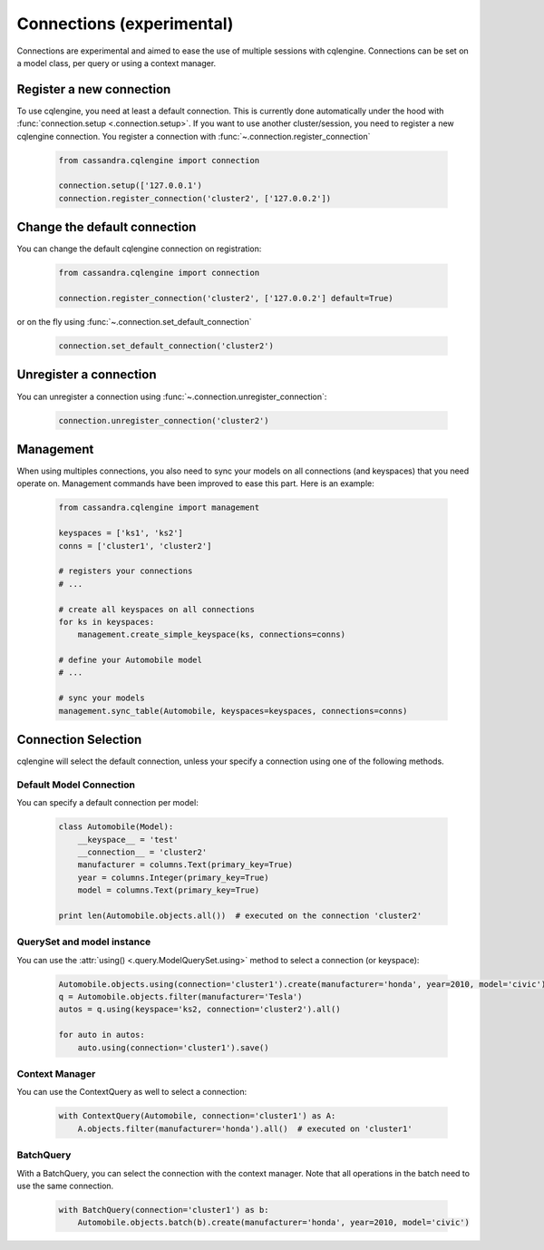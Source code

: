 ==========================
Connections (experimental)
==========================

Connections are experimental and aimed to ease the use of multiple sessions with cqlengine. Connections can be set on a model class, per query or using a context manager.


Register a new connection
=========================

To use cqlengine, you need at least a default connection. This is currently done automatically under the hood with :func:`connection.setup <.connection.setup>`. If you want to use another cluster/session, you need to register a new cqlengine connection. You register a connection with :func:`~.connection.register_connection`

    .. code-block:: python

        from cassandra.cqlengine import connection

        connection.setup(['127.0.0.1')
        connection.register_connection('cluster2', ['127.0.0.2'])

Change the default connection
=============================

You can change the default cqlengine connection on registration:

    .. code-block:: python

        from cassandra.cqlengine import connection

        connection.register_connection('cluster2', ['127.0.0.2'] default=True)

or on the fly using :func:`~.connection.set_default_connection`

    .. code-block:: python

        connection.set_default_connection('cluster2')

Unregister a connection
=======================

You can unregister a connection using :func:`~.connection.unregister_connection`:

    .. code-block:: python

        connection.unregister_connection('cluster2')

Management
==========

When using multiples connections, you also need to sync your models on all connections (and keyspaces) that you need operate on. Management commands have been improved to ease this part. Here is an example:

    .. code-block:: python

       from cassandra.cqlengine import management

       keyspaces = ['ks1', 'ks2']
       conns = ['cluster1', 'cluster2']

       # registers your connections
       # ...

       # create all keyspaces on all connections
       for ks in keyspaces:
           management.create_simple_keyspace(ks, connections=conns)

       # define your Automobile model
       # ...

       # sync your models
       management.sync_table(Automobile, keyspaces=keyspaces, connections=conns)


Connection Selection
====================

cqlengine will select the default connection, unless your specify a connection using one of the following methods.

Default Model Connection
------------------------

You can specify a default connection per model:

    .. code-block:: python

        class Automobile(Model):
            __keyspace__ = 'test'
            __connection__ = 'cluster2'
            manufacturer = columns.Text(primary_key=True)
            year = columns.Integer(primary_key=True)
            model = columns.Text(primary_key=True)

        print len(Automobile.objects.all())  # executed on the connection 'cluster2'

QuerySet and model instance
---------------------------

You can use the :attr:`using() <.query.ModelQuerySet.using>` method to select a connection (or keyspace):

    .. code-block:: python

        Automobile.objects.using(connection='cluster1').create(manufacturer='honda', year=2010, model='civic')
        q = Automobile.objects.filter(manufacturer='Tesla')
        autos = q.using(keyspace='ks2, connection='cluster2').all()

        for auto in autos:
            auto.using(connection='cluster1').save()

Context Manager
---------------

You can use the ContextQuery as well to select a connection:

    .. code-block:: python

        with ContextQuery(Automobile, connection='cluster1') as A:
            A.objects.filter(manufacturer='honda').all()  # executed on 'cluster1'


BatchQuery
----------

With a BatchQuery, you can select the connection with the context manager. Note that all operations in the batch need to use the same connection.

    .. code-block:: python

        with BatchQuery(connection='cluster1') as b:
            Automobile.objects.batch(b).create(manufacturer='honda', year=2010, model='civic')
